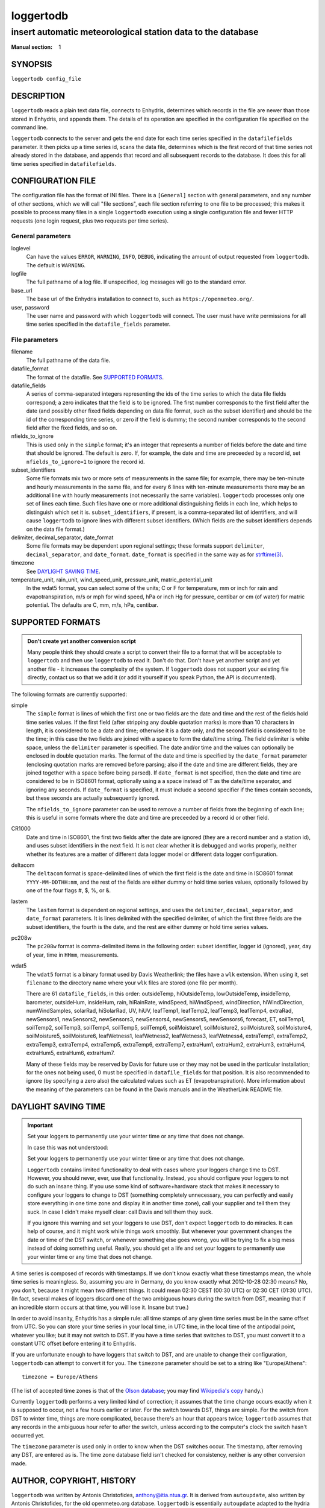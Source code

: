 ==========
loggertodb
==========

------------------------------------------------------------
insert automatic meteorological station data to the database
------------------------------------------------------------

:Manual section: 1

SYNOPSIS
========

``loggertodb config_file``

DESCRIPTION
===========

``loggertodb`` reads a plain text data file, connects to Enhydris,
determines which records in the file are newer than those stored in
Enhydris, and appends them. The details of its operation are specified
in the configuration file specified on the command line.

``loggertodb`` connects to the server and gets the end date for each
time series specified in the ``datafilefields`` parameter. It then
picks up a time series id, scans the data file, determines which is
the first record of that time series not already stored in the
database, and appends that record and all subsequent records to the
database. It does this for all time series specified in
``datafilefields``.

CONFIGURATION FILE
==================

The configuration file has the format of INI files. There is a
``[General]`` section with general parameters, and any number of other
sections, which we will call "file sections", each file section
referring to one file to be processed; this makes it possible to
process many files in a single ``loggertodb`` execution using a single
configuration file and fewer HTTP requests (one login request, plus
two requests per time series).

General parameters
------------------

loglevel
   Can have the values ``ERROR``, ``WARNING``, ``INFO``, ``DEBUG``,
   indicating the amount of output requested from ``loggertodb``. The
   default is ``WARNING``.

logfile
   The full pathname of a log file. If unspecified, log messages will
   go to the standard error.

base_url
   The base url of the Enhydris installation to connect to, such as
   ``https://openmeteo.org/``.

user, password
   The user name and password with which ``loggertodb`` will connect.
   The user must have write permissions for all time series specified
   in the ``datafile_fields`` parameter.

File parameters
---------------

filename
   The full pathname of the data file.

datafile_format
   The format of the datafile. See `SUPPORTED FORMATS`_.

datafile_fields
   A series of comma-separated integers representing the ids of the
   time series to which the data file fields correspond; a zero
   indicates that the field is to be ignored. The first number
   corresponds to the first field after the date (and possibly other
   fixed fields depending on data file format, such as the subset
   identifier) and should be the id of the corresponding time series,
   or zero if the field is dummy; the second number corresponds to the
   second field after the fixed fields, and so on.

nfields_to_ignore
   This is used only in the ``simple`` format; it's an integer that
   represents a number of fields before the date and time that should
   be ignored. The default is zero. If, for example, the date and time
   are preceeded by a record id, set ``nfields_to_ignore=1`` to ignore
   the record id.

subset_identifiers
   Some file formats mix two or more sets of measurements in the same
   file; for example, there may be ten-minute and hourly measurements
   in the same file, and for every 6 lines with ten-minute
   measurements there may be an additional line with hourly
   measurements (not necessarily the same variables). ``loggertodb``
   processes only one set of lines each time. Such files have one or
   more additional distinguishing fields in each line, which helps to
   distinguish which set it is.  ``subset_identifiers``, if present,
   is a comma-separated list of identifiers, and will cause
   ``loggertodb`` to ignore lines with different subset identifiers.
   (Which fields are the subset identifiers depends on the data file
   format.)

delimiter, decimal_separator, date_format
   Some file formats may be dependent upon regional settings; these
   formats support ``delimiter``, ``decimal_separator``, and
   ``date_format``.  ``date_format`` is specified in the same way as for
   `strftime(3)`_.
   
   .. _strftime(3): http://docs.python.org/lib/module-time.html

timezone
   See `DAYLIGHT SAVING TIME`_.

temperature_unit, rain_unit, wind_speed_unit, pressure_unit, matric_potential_unit
   In the wdat5 format, you can select some of the units; C or F for
   temperature, mm or inch for rain and evapotranspiration, m/s or mph
   for wind speed, hPa or inch Hg for pressure, centibar or cm (of water) for
   matric potential. The defaults are C, mm, m/s, hPa, centibar.

SUPPORTED FORMATS
=================

.. admonition:: Don't create yet another conversion script

   Many people think they should create a script to convert their file
   to a format that will be acceptable to ``loggertodb`` and then use
   ``loggertodb`` to read it. Don't do that. Don't have yet another
   script and yet another file - it increases the complexity of the
   system. If ``loggertodb`` does not support your existing file
   directly, contact us so that we add it (or add it yourself if you
   speak Python, the API is documented).

The following formats are currently supported: 

simple
   The ``simple`` format is lines of which the first one or two fields
   are the date and time and the rest of the fields hold time series
   values. If the first field (after stripping any double quotation
   marks) is more than 10 characters in length, it is considered to be
   a date and time; otherwise it is a date only, and the second field
   is considered to be the time; in this case the two fields are
   joined with a space to form the date/time string.  The field
   delimiter is white space, unless the ``delimiter`` parameter is
   specified. The date and/or time and the values can optionally be
   enclosed in double quotation marks. The format of the date and time
   is specified by the ``date_format`` parameter (enclosing quotation
   marks are removed before parsing; also if the date and time are
   different fields, they are joined together with a space before
   being parsed).  If ``date_format`` is not specified, then the date
   and time are considered to be in ISO8601 format, optionally using a
   a space instead of ``T`` as the date/time separator, and ignoring
   any seconds. If ``date_format`` is specified, it must include a
   second specifier if the times contain seconds, but these seconds
   are actually subsequently ignored.

   The ``nfields_to_ignore`` parameter can be used to remove a number
   of fields from the beginning of each line; this is useful in some
   formats where the date and time are preceeded by a record id or
   other field.

CR1000
   Date and time in ISO8601, the first two fields after the date are
   ignored (they are a record number and a station id), and uses
   subset identifiers in the next field. It is not clear whether it is
   debugged and works properly, neither whether its features are a
   matter of different data logger model or different data logger
   configuration.

deltacom
   The ``deltacom`` format is space-delimited lines of which the first
   field is the date and time in ISO8601 format ``YYYY-MM-DDTHH:mm``,
   and the rest of the fields are either dummy or hold time series
   values, optionally followed by one of the four flags #, $, %, or &.

lastem
   The ``lastem`` format is dependent on regional settings, and uses
   the ``delimiter``, ``decimal_separator``, and ``date_format``
   parameters.  It is lines delimited with the specified delimiter, of
   which the first three fields are the subset identifiers, the fourth
   is the date, and the rest are either dummy or hold time series
   values.

pc208w
   The ``pc208w`` format is comma-delimited items in the following
   order: subset identifier, logger id (ignored), year, day of year,
   time in ``HHmm``, measurements.

wdat5
   The ``wdat5`` format is a binary format used by Davis Weatherlink;
   the files have a ``wlk`` extension.  When using it, set
   ``filename`` to the directory name where your ``wlk`` files are
   stored (one file per month).

   There are 61 ``datafile_fields``, in this order: outsideTemp,
   hiOutsideTemp, lowOutsideTemp, insideTemp, barometer, outsideHum,
   insideHum, rain, hiRainRate, windSpeed, hiWindSpeed, windDirection,
   hiWindDirection, numWindSamples, solarRad, hiSolarRad, UV, hiUV,
   leafTemp1, leafTemp2, leafTemp3, leafTemp4, extraRad, newSensors1,
   newSensors2, newSensors3, newSensors4, newSensors5, newSensors6,
   forecast, ET, soilTemp1, soilTemp2, soilTemp3, soilTemp4,
   soilTemp5, soilTemp6, soilMoisture1, soilMoisture2, soilMoisture3,
   soilMoisture4, soilMoisture5, soilMoisture6, leafWetness1,
   leafWetness2, leafWetness3, leafWetness4, extraTemp1, extraTemp2,
   extraTemp3, extraTemp4, extraTemp5, extraTemp6, extraTemp7,
   extraHum1, extraHum2, extraHum3, extraHum4, extraHum5, extraHum6,
   extraHum7.

   Many of these fields may be reserved by Davis for future use or
   they may not be used in the particular installation; for the ones
   not being used, 0 must be specified in ``datafile_fields`` for that
   position. It is also recommended to ignore (by specifying a zero
   also) the calculated values such as ET (evapotranspiration). More
   information about the meaning of the parameters can be found in the
   Davis manuals and in the WeatherLink README file.

DAYLIGHT SAVING TIME
====================

.. admonition:: Important

   Set your loggers to permanently use your winter time or any time
   that does not change.

   In case this was not understood:

   Set your loggers to permanently use your winter time or any time
   that does not change.

   ``Loggertodb`` contains limited functionality to deal with cases
   where your loggers change time to DST. However, you should never,
   ever, use that functionality. Instead, you should configure your
   loggers to not do such an insane thing. If you use some kind of
   software+hardware stack that makes it necessary to configure your
   loggers to change to DST (something completely unnecessary, you can
   perfectly and easily store everything in one time zone and display
   it in another time zone), call your supplier and tell them they
   suck. In case I didn't make myself clear: call Davis and tell them
   they suck.

   If you ignore this warning and set your loggers to use DST, don't
   expect ``loggertodb`` to do miracles. It can help of course, and it
   might work while things work smoothly. But whenever your government
   changes the date or time of the DST switch, or whenever something
   else goes wrong, you will be trying to fix a big mess instead of
   doing something useful. Really, you should get a life and set your
   loggers to permanently use your winter time or any time that does
   not change.

A time series is composed of records with timestamps. If we don't know
exactly what these timestamps mean, the whole time series is
meaningless. So, assuming you are in Germany, do you know exactly what
2012-10-28 02:30 means? No, you don't, because it might mean two
different things. It could mean 02:30 CEST (00:30 UTC) or
02:30 CET (01:30 UTC). (In fact, several makes of loggers
discard one of the two ambiguous hours during the switch from DST,
meaning that if an incredible storm occurs at that time, you will lose
it. Insane but true.)

In order to avoid insanity, Enhydris has a simple rule: all time
stamps of any given time series must be in the same offset from UTC.
So you can store your time series in your local time, in UTC time, in
the local time of the antipodal point, whatever you like; but it may
not switch to DST. If you have a time series that switches to DST, you
must convert it to a constant UTC offset before entering it to
Enhydris.

If you are unfortunate enough to have loggers that switch to DST, and
are unable to change their configuration, ``loggertodb`` can attempt to
convert it for you. The ``timezone`` parameter should be set to a
string like "Europe/Athens"::

   timezone = Europe/Athens

(The list of accepted time zones is that of the `Olson database`_; you may
find `Wikipedia's copy`_ handy.)

.. _olson database: http://www.iana.org/time-zones
.. _wikipedia's copy: http://en.wikipedia.org/wiki/List_of_tz_database_time_zones

Currently ``loggertodb`` performs a very limited kind of correction;
it assumes that the time change occurs exactly when it is supposed to
occur, not a few hours earlier or later. For the switch towards DST,
things are simple. For the switch from DST to winter time, things are
more complicated, because there's an hour that appears twice;
``loggertodb`` assumes that any records in the ambiguous hour refer to
after the switch, unless according to the computer's clock the switch
hasn't occurred yet.

The ``timezone`` parameter is used only in order to know when the DST
switches occur. The timestamp, after removing any DST, are entered as
is. The time zone database field isn't checked for consistency,
neither is any other conversion made.

AUTHOR, COPYRIGHT, HISTORY
==========================

``loggertodb`` was written by Antonis Christofides,
anthony@itia.ntua.gr.  It is derived from ``autoupdate``, also written
by Antonis Christofides, for the old openmeteo.org database.
``loggertodb`` is essentially ``autoupdate`` adapted to the hydria
database for the Odysseus project, and later to the enhydris database.
This version of ``loggertodb`` has nothing to do with versions older
than 2005, which were completely different, in a different programming
language (Perl rather than Python), and not based on ``autoupdate``.

Copyright (C) 2005-2012 National Technical University of Athens

Copyright (C) 2004 Antonis Christofides.

``loggertodb`` is free software; you can redistribute it and/or modify
it under the terms of the GNU General Public License as published by
the Free Software Foundation; either version 3 of the License, or (at
your option) any later version.

This program is distributed in the hope that it will be useful, but
WITHOUT ANY WARRANTY; without even the implied warranty of
MERCHANTABILITY or FITNESS FOR A PARTICULAR PURPOSE.  See the GNU
General Public License for more details.
